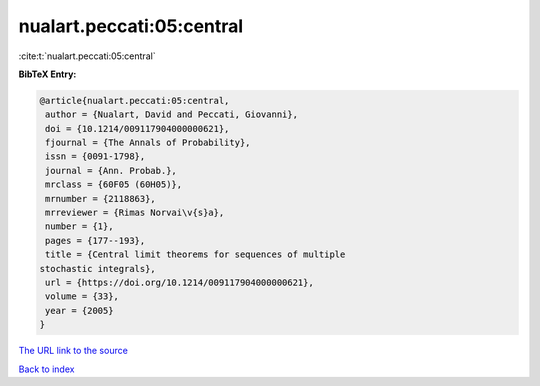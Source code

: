 nualart.peccati:05:central
==========================

:cite:t:`nualart.peccati:05:central`

**BibTeX Entry:**

.. code-block:: bibtex

   @article{nualart.peccati:05:central,
    author = {Nualart, David and Peccati, Giovanni},
    doi = {10.1214/009117904000000621},
    fjournal = {The Annals of Probability},
    issn = {0091-1798},
    journal = {Ann. Probab.},
    mrclass = {60F05 (60H05)},
    mrnumber = {2118863},
    mrreviewer = {Rimas Norvai\v{s}a},
    number = {1},
    pages = {177--193},
    title = {Central limit theorems for sequences of multiple
   stochastic integrals},
    url = {https://doi.org/10.1214/009117904000000621},
    volume = {33},
    year = {2005}
   }

`The URL link to the source <ttps://doi.org/10.1214/009117904000000621}>`__


`Back to index <../By-Cite-Keys.html>`__
